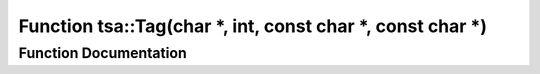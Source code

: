 .. _exhale_function_namespacetsa_1a6f83075de600d9d5e6d7cceec0536793:

Function tsa::Tag(char \*, int, const char \*, const char \*)
=============================================================

.. did not find file this was defined in


Function Documentation
----------------------


.. doxygenfunction:: tsa::Tag(char *, int, const char *, const char *)
